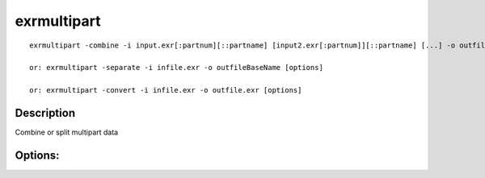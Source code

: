 ..
  SPDX-License-Identifier: BSD-3-Clause
  Copyright Contributors to the OpenEXR Project.

exrmultipart
############

::

    exrmultipart -combine -i input.exr[:partnum][::partname] [input2.exr[:partnum]][::partname] [...] -o outfile.exr [options]

    or: exrmultipart -separate -i infile.exr -o outfileBaseName [options]

    or: exrmultipart -convert -i infile.exr -o outfile.exr [options]

Description
-----------

Combine or split multipart data

Options:
--------

.. describe:: -override [0/1]

              * 0 = do not override conflicting shared attributes [default]

              * 1 = override conflicting shared attributes

.. describe:: -view name
              
              (after specifying -i) assign following inputs to view 'name'

.. describe:: -h, --help

              print this message

.. describe:: --version

              print version information

